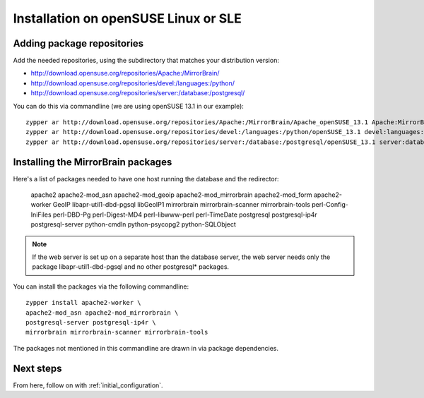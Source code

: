 

Installation on openSUSE Linux or SLE
=====================================

Adding package repositories
---------------------------

Add the needed repositories, using the subdirectory that matches your
distribution version:

* http://download.opensuse.org/repositories/Apache:/MirrorBrain/
* http://download.opensuse.org/repositories/devel:/languages:/python/
* http://download.opensuse.org/repositories/server:/database:/postgresql/

You can do this via commandline (we are using openSUSE 13.1 in our example)::

  zypper ar http://download.opensuse.org/repositories/Apache:/MirrorBrain/Apache_openSUSE_13.1 Apache:MirrorBrain 
  zypper ar http://download.opensuse.org/repositories/devel:/languages:/python/openSUSE_13.1 devel:languages:python 
  zypper ar http://download.opensuse.org/repositories/server:/database:/postgresql/openSUSE_13.1 server:database:postgresql


Installing the MirrorBrain packages
-----------------------------------

Here's a list of packages needed to have one host running the database and the
redirector:

  apache2 apache2-mod_asn apache2-mod_geoip apache2-mod_mirrorbrain
  apache2-mod_form apache2-worker GeoIP libapr-util1-dbd-pgsql
  libGeoIP1 mirrorbrain mirrorbrain-scanner mirrorbrain-tools
  perl-Config-IniFiles perl-DBD-Pg perl-Digest-MD4 perl-libwww-perl perl-TimeDate 
  postgresql postgresql-ip4r postgresql-server python-cmdln python-psycopg2
  python-SQLObject

.. note:: If the web server is set up on a separate host than the database
          server, the web server needs only the package libapr-util1-dbd-pgsql
          and no other postgresql* packages.

You can install the packages via the following commandline::

  zypper install apache2-worker \
  apache2-mod_asn apache2-mod_mirrorbrain \
  postgresql-server postgresql-ip4r \
  mirrorbrain mirrorbrain-scanner mirrorbrain-tools 

The packages not mentioned in this commandline are drawn in via package
dependencies.


Next steps
----------

From here, follow on with :ref:`initial_configuration`.
